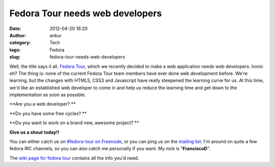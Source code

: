 Fedora Tour needs web developers
################################
:date: 2012-04-20 16:20
:author: ankur
:category: Tech
:tags: Fedora
:slug: fedora-tour-needs-web-developers

Well, the title says it all. `Fedora Tour`_, which we recently decided
to make a web application needs web developers. Ironic eh? The thing is:
none of the current Fedora Tour team members have ever done web
development before. We're learning, but the changes with HTML5, CSS3 and
Javascript have really steepened the learning curve for us. At this
time, we'd like an established web developer to come in and help us
reduce the learning time and get down to the implementation as soon as
possible. 

**Are you a web developer? **

**Do you have some free cycles? **

**Do you want to work on a brand new, awesome project? **

**Give us a shout today!!**

You can either catch us on `#fedora-tour on Freenode`_, or you can ping
us on the `mailing list`_. I'm around on quite a few fedora IRC
channels, so you can also catch me personally if you want. My nick is
"**FranciscoD**\ ".

The `wiki page for fedora tour`_ contains all the info you'd need.

.. _Fedora Tour: https://fedorahosted.org/fedora-tour/
.. _#fedora-tour on Freenode: http://webchat.freenode.net/?channels=#fedora-tour
.. _mailing list: https://fedorahosted.org/mailman/listinfo/fedora-tour
.. _wiki page for fedora tour: https://fedorahosted.org/fedora-tour/
